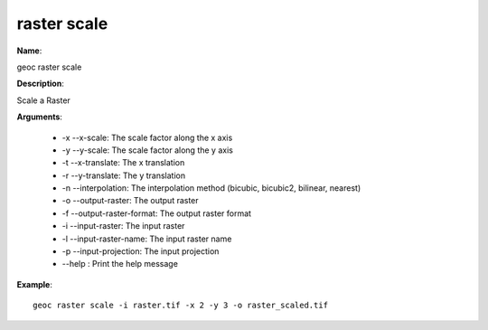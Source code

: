 raster scale
============

**Name**:

geoc raster scale

**Description**:

Scale a Raster

**Arguments**:

   * -x --x-scale: The scale factor along the x axis

   * -y --y-scale: The scale factor along the y axis

   * -t --x-translate: The x translation

   * -r --y-translate: The y translation

   * -n --interpolation: The interpolation method (bicubic, bicubic2, bilinear, nearest)

   * -o --output-raster: The output raster

   * -f --output-raster-format: The output raster format

   * -i --input-raster: The input raster

   * -l --input-raster-name: The input raster name

   * -p --input-projection: The input projection

   * --help : Print the help message



**Example**::

    geoc raster scale -i raster.tif -x 2 -y 3 -o raster_scaled.tif
